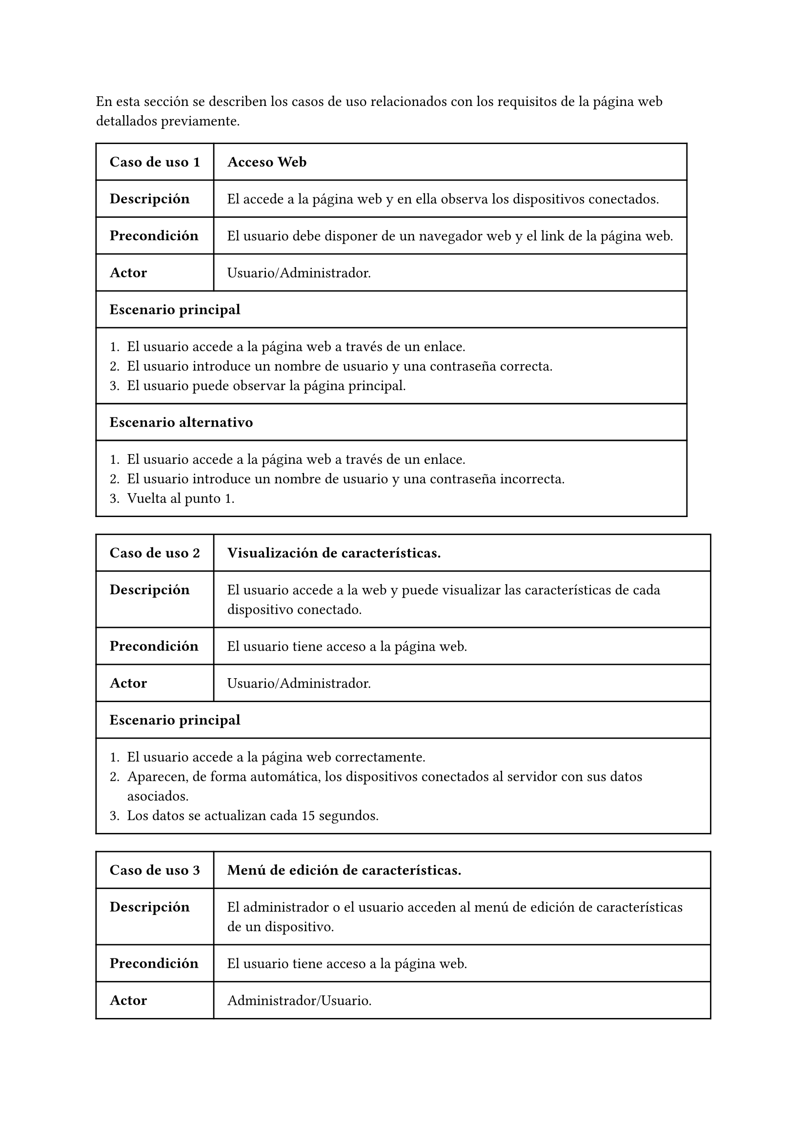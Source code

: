 #let tabla-casos-uso(id, nombre, descripcion, precondicion, actor, escenario, escenario_alt) = table(
  columns: 2,
  align: (col, row) => (auto, auto, auto).at(col),
  inset: 10pt,
  [*Caso de uso #id*], [ *#nombre* ],
  [*Descripción*], [ #descripcion ],
  [*Precondición*], [ #precondicion ],
  [*Actor*], [ #actor ],
  table.cell(colspan: 2)[ *Escenario principal* ],
  table.cell(colspan: 2)[ #escenario ],
  ..if escenario_alt != [] {
    (
    table.cell(colspan: 2)[ *Escenario alternativo* ], 
    table.cell(colspan: 2)[ #escenario_alt ]
    )
  } else {
    ()
  },
)

#let casos-de-uso-web = [
  #tabla-casos-uso(
    1,
    [Acceso Web],
    [El accede a la página web y en ella observa los dispositivos conectados. ],
    [El usuario debe disponer de un navegador web y el link de la página web. ],
    [Usuario/Administrador.],
    [
      + El usuario accede a la página web a través de un enlace.
      + El usuario introduce un nombre de usuario y una contraseña correcta.
      + El usuario puede observar la página principal.
    ],
    [
      + El usuario accede a la página web a través de un enlace.
      + El usuario introduce un nombre de usuario y una contraseña incorrecta.
      + Vuelta al punto 1.
    ],
  )
  #tabla-casos-uso(
    2,
    [Visualización de características.],
    [El usuario accede a la web y puede visualizar las características de cada dispositivo conectado.],
    [El usuario tiene acceso a la página web.],
    [Usuario/Administrador.],
    [
      + El usuario accede a la página web correctamente.
      + Aparecen, de forma automática, los dispositivos conectados al servidor con sus datos asociados.
      + Los datos se actualizan cada 15 segundos.
    ],
    [],
  )
  #tabla-casos-uso(
    3,
    [Menú de edición de características.],
    [El administrador o el usuario acceden al menú de edición de características de un dispositivo.],
    [El usuario tiene acceso a la página web.],
    [Administrador/Usuario.],
    [
      + El usuario accede a la página web correctamente.
      + El usuario localiza el dispositivo al cual desea modificar sus características.
      + El usuario pulsa el botón de editar del dispositivo seleccionado.
    ],
    [],
  )
  #tabla-casos-uso(
    4,
    [Modificación de latencia.],
    [El administrador o el usuario modifica el valor de la latencia de un dispositivo.],
    [El usuario tiene acceso a la página web.],
    [Administrador/Usuario.],
    [
      + El usuario accede al menú de edición del dispositivo.
      + El usuario introduce el valor de latencia deseado.
      + El servidor ajusta este valor dentro del rango máximo y mínimo.
      + En la próxima actualización de datos aparecerá el nuevo valor.
    ],
    [
      + El usuario accede al menú de edición del dispositivo.
      + El usuario no tiene permisos para modificar la latencia del dispositivo.
      + El cliente web reinicia la conexión MQTT.
      + Vuelta al punto 1.
    ],
  )
  #tabla-casos-uso(
    5,
    [Modificación de tasa de errores.],
    [El administrador o el usuario modifica el valor de la tasa de errores de un dispositivo.],
    [El usuario tiene acceso a la página web.],
    [Administrador/Usuario.],
    [
      + El usuario accede al menú de edición del dispositivo.
      + El usuario desliza el indicador de _Tasa de errores_ hasta seleccionar el valor deseado.
      + En la próxima actualización de datos aparecerá el nuevo valor.
    ],
    [
      + El usuario accede al menú de edición del dispositivo.
      + El usuario no tiene permisos para modificar la tasa de errores del dispositivo.
      + El cliente web reinicia la conexión MQTT.
      + Vuelta al punto 1.
    ],
  )
  #tabla-casos-uso(
    6,
    [Modificación de la reputación.],
    [El administrador o el usuario resetea el valor de la reputación de un dispositivo.],
    [El usuario tiene acceso a la página web.],
    [Administrador/Usuario.],
    [
      + El usuario accede al menú de edición del dispositivo.
      + El usuario pulsa el botón _Resetear_.
      + En la próxima actualización de datos aparecerá el valor de reputación actualiado.
    ],
    [
      + El usuario accede al menú de edición del dispositivo.
      + El usuario no tiene permisos para resetear la reputación del dispositivo.
      + El cliente web reinicia la conexión MQTT.
      + Vuelta al punto 1.
    ],
  )
  #tabla-casos-uso(
    7,
    [Modificación de la opinión.],
    [El cliente web envia su opinión sobre un dispositivo.],
    [El usuario tiene acceso a la página web.],
    [Usuario/Administrador.],
    [
      + El usuario accede al menú de edición del dispositivo.
      + El usuario desliza el indicador de _opinión_ hasta seleccionar el valor deseado.
      + En la próxima actualización de datos aparecerá el valor de reputación actualiado.
    ],
    [
      + El usuario accede al menú de edición del dispositivo.
      + El usuario no tiene permisos para opinar sobre el dispositivo.
      + El cliente web reinicia la conexión MQTT.
      + Vuelta al punto 1.
    ],
  )
]


En esta sección se describen los casos de uso relacionados con los requisitos de la página web detallados previamente.

#casos-de-uso-web
